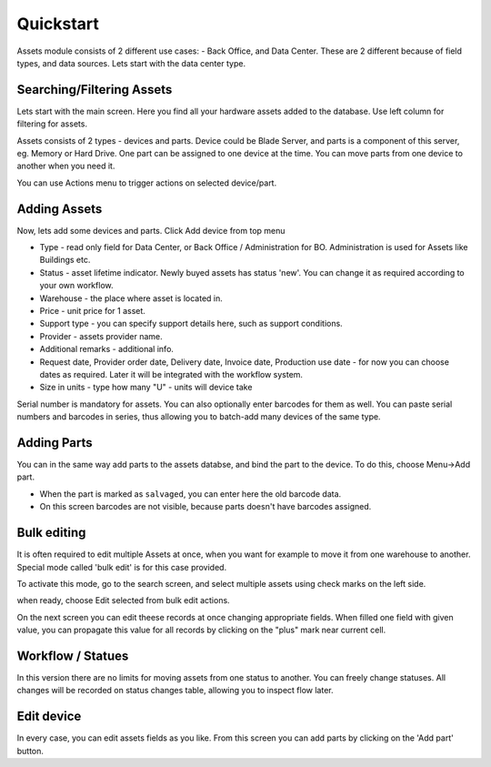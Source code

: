 Quickstart
==========

Assets module consists of 2 different use cases:  - Back Office, and Data Center. 
These are 2 different because of field types, and data sources. Lets start with 
the data center type.

.. image:: overview.png


Searching/Filtering Assets
----------------

Lets start with the main screen. Here you find all your hardware assets added 
to the database. Use left column for filtering for assets. 

Assets consists of 2 types - devices and parts. Device could be Blade Server,
and parts is a component of this server, eg. Memory or Hard Drive. One part can
be assigned to one device at the time. You can move parts from one device to
another when you need it.

.. image:: actions.png

You can use Actions menu to trigger actions on selected device/part.

Adding Assets
-------------

Now, lets add some devices and parts. Click Add device from top menu 

.. image:: add-devices.png

- Type - read only field for Data Center, or Back Office / Administration for BO. 
  Administration is used for Assets like Buildings etc.
- Status - asset lifetime indicator. Newly buyed assets has status 'new'. 
  You can change it as required according to your own workflow. 
- Warehouse - the place where asset is located in. 
- Price - unit price for 1 asset.
- Support type - you can specify support details here, such as support conditions.
- Provider - assets provider name.
- Additional remarks - additional info.
- Request date, Provider order date, Delivery date, Invoice date, Production use date - 
  for now you can choose dates as required. Later it will be integrated with 
  the workflow system.
- Size in units - type how many "U" - units will device take

Serial number is mandatory for assets. You can also optionally enter barcodes 
for them as well. 
You can paste serial numbers and barcodes in series, thus allowing you to 
batch-add many devices of the same type. 


Adding Parts
-------------

You can in the same way add parts to the assets databse, and bind the part to 
the device. To do this, choose Menu->Add part.


.. image:: add-parts.png

- When the part is marked as ``salvaged``, you can enter here the old barcode data.
- On this screen barcodes are not visible, because parts doesn't have barcodes assigned. 

Bulk editing
-------------
It is often required to edit multiple Assets at once, when you want for example 
to move it from one warehouse to another. Special mode called 'bulk edit' 
is for this case provided. 

To activate this mode, go to the search screen, and select multiple assets 
using check marks on the left side.

.. image:: bulk-1.png

when ready, choose Edit selected from bulk edit actions. 

.. image:: bulk-2.png

On the next screen you can edit theese records at once changing appropriate 
fields. When filled one field with given value, you can propagate 
this value for all records by clicking on the "plus" mark near current cell.


Workflow / Statues
-------------

.. image:: edit-device-status.png

In this version there are no limits for moving assets from one status to another. 
You can freely change statuses. All changes will be recorded on status changes 
table, allowing you to inspect flow later.

Edit device
-------------

.. image:: edit-device.png

In every case, you can edit assets fields as you like. From this screen you 
can add parts by clicking on the 'Add part' button. 

